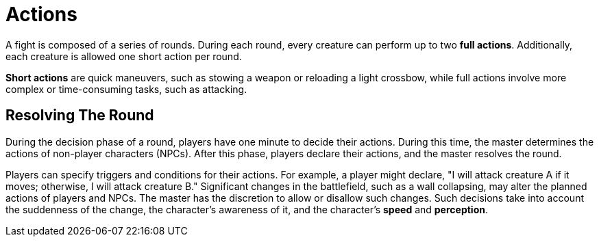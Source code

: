 = Actions

A fight is composed of a series of rounds. During each round, every creature can perform up to two *full actions*. Additionally, each creature is allowed one short action per round.

*Short actions* are quick maneuvers, such as stowing a weapon or reloading a light crossbow, while full actions involve more complex or time-consuming tasks, such as attacking.

== Resolving The Round

During the decision phase of a round, players have one minute to decide their actions. During this time, the master determines the actions of non-player characters (NPCs). After this phase, players declare their actions, and the master resolves the round.

Players can specify triggers and conditions for their actions. For example, a player might declare, "I will attack creature A if it moves; otherwise, I will attack creature B." Significant changes in the battlefield, such as a wall collapsing, may alter the planned actions of players and NPCs. The master has the discretion to allow or disallow such changes.
Such decisions take into account the suddenness of the change, the character's awareness of it, and the character's *speed* and *perception*.
